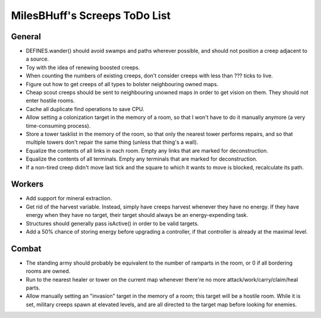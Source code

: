 MilesBHuff's Screeps ToDo List
################################################################################

General
^^^^^^^^^^^^^^^^^^^^^^^^^^^^^^^^^^^^^^^^^^^^^^^^^^^^^^^^^^^^^^^^^^^^^^^^^^^^^^^^
+ DEFINES.wander() should avoid swamps and paths wherever possible, and should
  not position a creep adjacent to a source.
+ Toy with the idea of renewing boosted creeps.
+ When counting the numbers of existing creeps, don't consider creeps with less
  than ??? ticks to live.
+ Figure out how to get creeps of all types to bolster neighbouring owned maps.
+ Cheap scout creeps should be sent to neighbouring unowned maps in order to get
  vision on them.  They should not enter hostile rooms.
+ Cache all duplicate find operations to save CPU.
+ Allow setting a colonization target in the memory of a room, so that I won't
  have to do it manually anymore (a very time-consuming process).
+ Store a tower tasklist in the memory of the room, so that only the nearest
  tower performs repairs, and so that multiple towers don't repair the same
  thing (unless that thing's a wall).
+ Equalize the contents of all links in each room.  Empty any links that are
  marked for deconstruction.
+ Equalize the contents of all terminals.  Empty any terminals that are marked
  for deconstruction.
+ If a non-tired creep didn't move last tick and the square to which it wants to
  move is blocked, recalculate its path.

Workers
^^^^^^^^^^^^^^^^^^^^^^^^^^^^^^^^^^^^^^^^^^^^^^^^^^^^^^^^^^^^^^^^^^^^^^^^^^^^^^^^
+ Add support for mineral extraction.
+ Get rid of the harvest variable.  Instead, simply have creeps harvest whenever
  they have no energy.  If they have energy when they have no target, their
  target should always be an energy-expending task.
+ Structures should generally pass isActive() in order to be valid targets.
+ Add a 50% chance of storing energy before upgrading a controller, if that
  controller is already at the maximal level.

Combat
^^^^^^^^^^^^^^^^^^^^^^^^^^^^^^^^^^^^^^^^^^^^^^^^^^^^^^^^^^^^^^^^^^^^^^^^^^^^^^^^
+ The standing army should probably be equivalent to the number of ramparts in
  the room, or 0 if all bordering rooms are owned.
+ Run to the nearest healer or tower on the current map whenever there're no
  more attack/work/carry/claim/heal parts.
+ Allow manually setting an "invasion" target in the memory of a room;  this
  target will be a hostile room.  While it is set, military creeps spawn at
  elevated levels, and are all directed to the target map before looking for
  enemies.

